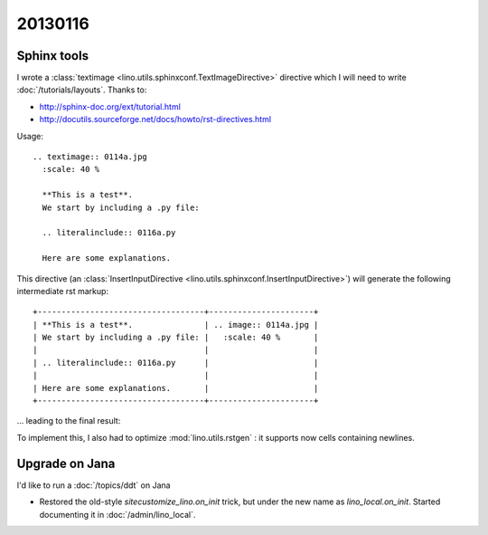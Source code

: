 
20130116
========

Sphinx tools
------------

I wrote a :class:`textimage <lino.utils.sphinxconf.TextImageDirective>` 
directive which I will need to write
:doc:`/tutorials/layouts`.
Thanks to:

- http://sphinx-doc.org/ext/tutorial.html
- http://docutils.sourceforge.net/docs/howto/rst-directives.html

Usage::

  .. textimage:: 0114a.jpg
    :scale: 40 %
    
    **This is a test**. 
    We start by including a .py file:
    
    .. literalinclude:: 0116a.py
    
    Here are some explanations.

This directive 
(an :class:`InsertInputDirective 
<lino.utils.sphinxconf.InsertInputDirective>`)
will generate the following intermediate rst markup::
  
  +-----------------------------------+----------------------+
  | **This is a test**.               | .. image:: 0114a.jpg |
  | We start by including a .py file: |   :scale: 40 %       |
  |                                   |                      |
  | .. literalinclude:: 0116a.py      |                      |
  |                                   |                      |
  | Here are some explanations.       |                      |
  +-----------------------------------+----------------------+


... leading to the final result:

.. textimage:: 0114a.jpg
  :scale: 40 %
  
  **This is a test**. 
  We start by including a .py file:
  
  .. literalinclude:: 0116a.py
  
  Here are some explanations.
  
  
To implement this, 
I also had to optimize :mod:`lino.utils.rstgen` : 
it supports now cells containing newlines.


Upgrade on Jana
---------------

I'd like to run a :doc:`/topics/ddt` on Jana

- Restored the old-style `sitecustomize_lino.on_init` trick, 
  but under the new name as `lino_local.on_init`.
  Started documenting it in :doc:`/admin/lino_local`.

